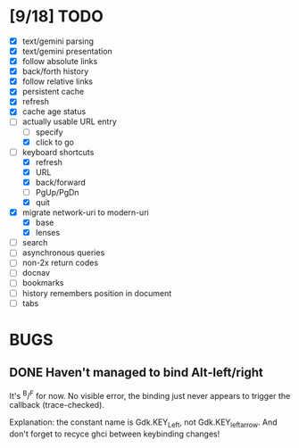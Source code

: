 * [9/18] TODO

  - [X] text/gemini parsing
  - [X] text/gemini presentation
  - [X] follow absolute links
  - [X] back/forth history
  - [X] follow relative links
  - [X] persistent cache
  - [X] refresh
  - [X] cache age status
  - [-] actually usable URL entry
    - [ ] specify
    - [X] click to go
  - [-] keyboard shortcuts
    - [X] refresh
    - [X] URL
    - [X] back/forward
    - [ ] PgUp/PgDn
    - [X] quit
  - [X] migrate network-uri to modern-uri
    - [X] base
    - [X] lenses
  - [ ] search
  - [ ] asynchronous queries
  - [ ] non-2x return codes
  - [ ] docnav
  - [ ] bookmarks
  - [ ] history remembers position in document
  - [ ] tabs

* BUGS

** DONE Haven't managed to bind Alt-left/right

   It's ^B/^F for now.  No visible error, the binding just never
   appears to trigger the callback (trace-checked).

   Explanation: the constant name is Gdk.KEY_Left, not
   Gdk.KEY_leftarrow.  And don't forget to recyce ghci between
   keybinding changes!
